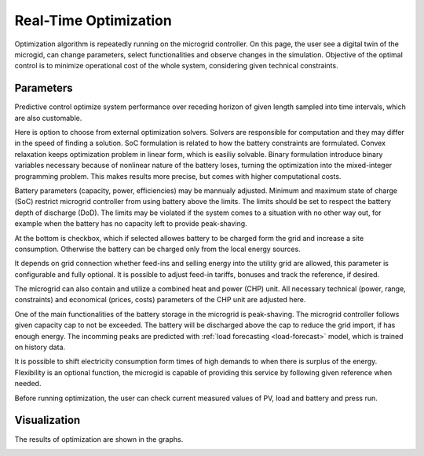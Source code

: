 Real-Time Optimization
======================

Optimization algorithm is repeatedly running on the microgrid controller. On this page, the user see a digital twin of the microgid, can change parameters, select functionalities and observe changes in the simulation. Objective of the optimal control is to minimize operational cost of the whole system, considering given technical constraints.

Parameters
~~~~~~~~~~

Predictive control optimize system performance over receding horizon of given length sampled into time intervals, which are also customable.

.. image:: /images/opt_horizon.PNG

Here is option to choose from external optimization solvers. Solvers are responsible for computation and they may differ in the speed of finding a solution. SoC formulation is related to how the battery constraints are formulated. Convex relaxation keeps optimization problem in linear form, which is easiliy solvable. Binary formulation introduce binary variables necessary because of nonlinear nature of the battery loses, turning the optimization into the mixed-integer programming problem. This makes results more precise, but comes with higher computational costs.

.. image:: /images/opt_solver.PNG

Battery parameters (capacity, power, efficiencies) may be mannualy adjusted. Minimum and maximum state of charge (SoC) restrict microgrid controller from using battery above the limits. The limits should be set to respect the battery depth of discharge (DoD). The limits may be violated if the system comes to a situation with no other way out, for example when the battery has no capacity left to provide peak-shaving.

At the bottom is checkbox, which if selected allowes battery to be charged form the grid and increase a site consumption. Otherwise the battery can be charged only from the local energy sources.

.. image:: /images/opt_battery.PNG

It depends on grid connection whether feed-ins and selling energy into the utility grid are allowed, this parameter is configurable and fully optional. It is possible to adjust feed-in tariffs, bonuses and track the reference, if desired.

.. image:: /images/opt_feedin.PNG

The microgrid can also contain and utilize a combined heat and power (CHP) unit. All necessary technical (power, range, constraints) and economical (prices, costs) parameters of the CHP unit are adjusted here.

.. image:: /images/opt_CHP.PNG

One of the main functionalities of the battery storage in the microgrid is peak-shaving. The microgrid controller follows given capacity cap to not be exceeded. The battery will be discharged above the cap to reduce the grid import, if has enough energy. The incomming peaks are predicted with :ref:`load forecasting <load-forecast>` model, which is trained on history data.

.. image:: /images/opt_cap.PNG

It is possible to shift electricity consumption form times of high demands to when there is surplus of the energy. Flexibility is an optional function, the microgid is capable of providing this service by following given reference when needed.

.. image:: /images/opt_flex.PNG

Before running optimization, the user can check current measured values of PV, load and battery and press run.

.. image:: /images/opt_measurement.PNG


Visualization
~~~~~~~~~~~~~

The results of optimization are shown in the graphs.

.. image:: /images/opt_plot_load.PNG

.. image:: /images/opt_plot_mix.PNG

.. image:: /images/opt_plot_battery.PNG



